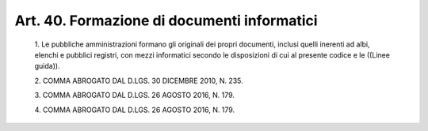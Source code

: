 Art. 40.  Formazione di documenti informatici 
^^^^^^^^^^^^^^^^^^^^^^^^^^^^^^^^^^^^^^^^^^^^^^


  1\. Le pubbliche amministrazioni formano gli  originali  dei  propri documenti, inclusi  quelli  inerenti  ad  albi,  elenchi  e  pubblici registri, con mezzi informatici secondo le  disposizioni  di  cui  al presente codice e le ((Linee guida)). 

  2\. COMMA ABROGATO DAL D.LGS. 30 DICEMBRE 2010, N. 235. 

  3\. COMMA ABROGATO DAL D.LGS. 26 AGOSTO 2016, N. 179. 

  4\. COMMA ABROGATO DAL D.LGS. 26 AGOSTO 2016, N. 179. 
